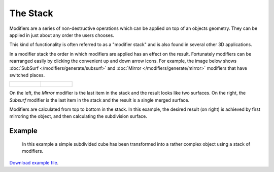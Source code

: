 
*********
The Stack
*********

Modifiers are a series of non-destructive operations which can be applied on top of an objects geometry.
They can be applied in just about any order the users chooses.

This kind of functionality is often referred to as a "modifier stack"
and is also found in several other 3D applications.

In a modifier stack the order in which modifiers are applied has an effect on the result.
Fortunately modifiers can be rearranged easily by clicking the convenient up and down arrow icons.
For example, the image below shows :doc:`SubSurf </modifiers/generate/subsurf>` and
:doc:`Mirror </modifiers/generate/mirror>` modifiers that have switched places.


.. list-table::

   * - .. figure:: /images/Modifiers-stackorder-example2.jpg
          :width: 300px

     - .. figure:: /images/Modifiers-stackorder-examp1e1.jpg
          :width: 300px


On the left, the *Mirror* modifier is the last item in the stack and
the result looks like two surfaces. On the right, the *Subsurf* modifier is the last
item in the stack and the result is a single merged surface.

Modifiers are calculated from top to bottom in the stack.
In this example, the desired result (on right) is achieved by first mirroring the object,
and then calculating the subdivision surface.


Example
=======

.. figure:: /images/Modifiers-stackorder-example3.jpg

   In this example a simple subdivided cube has been transformed into a rather complex object using
   a stack of modifiers.

`Download example file <http://wiki.blender.org/index.php/:File:25-Manual-Modifiers-example.blend>`__.
